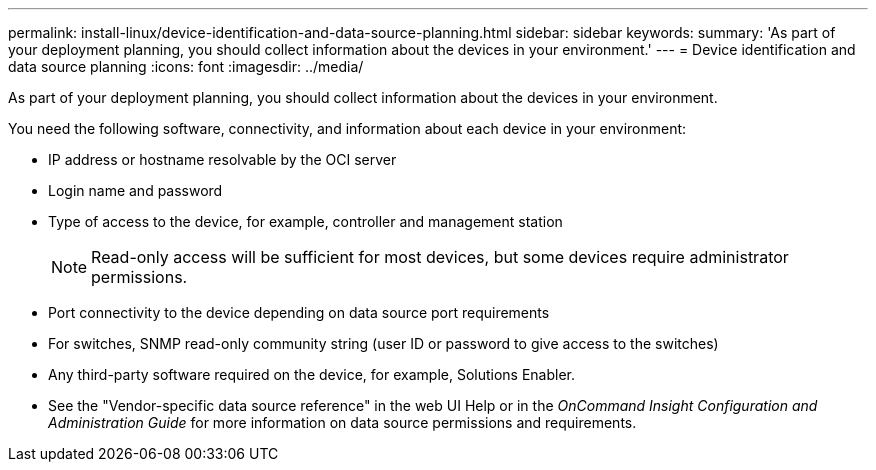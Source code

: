 ---
permalink: install-linux/device-identification-and-data-source-planning.html
sidebar: sidebar
keywords: 
summary: 'As part of your deployment planning, you should collect information about the devices in your environment.'
---
= Device identification and data source planning
:icons: font
:imagesdir: ../media/

[.lead]
As part of your deployment planning, you should collect information about the devices in your environment.

You need the following software, connectivity, and information about each device in your environment:

* IP address or hostname resolvable by the OCI server
* Login name and password
* Type of access to the device, for example, controller and management station
+
[NOTE]
====
Read-only access will be sufficient for most devices, but some devices require administrator permissions.
====

* Port connectivity to the device depending on data source port requirements
* For switches, SNMP read-only community string (user ID or password to give access to the switches)
* Any third-party software required on the device, for example, Solutions Enabler.
* See the "Vendor-specific data source reference" in the web UI Help or in the _OnCommand Insight Configuration and Administration Guide_ for more information on data source permissions and requirements.
